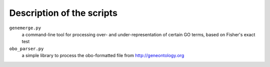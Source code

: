 Description of the scripts
--------------------------
``genemerge.py``
    a command-line tool for processing over- and under-representation of certain GO terms, based on Fisher's exact test

``obo_parser.py``
    a simple library to process the obo-formatted file from http://geneontology.org


